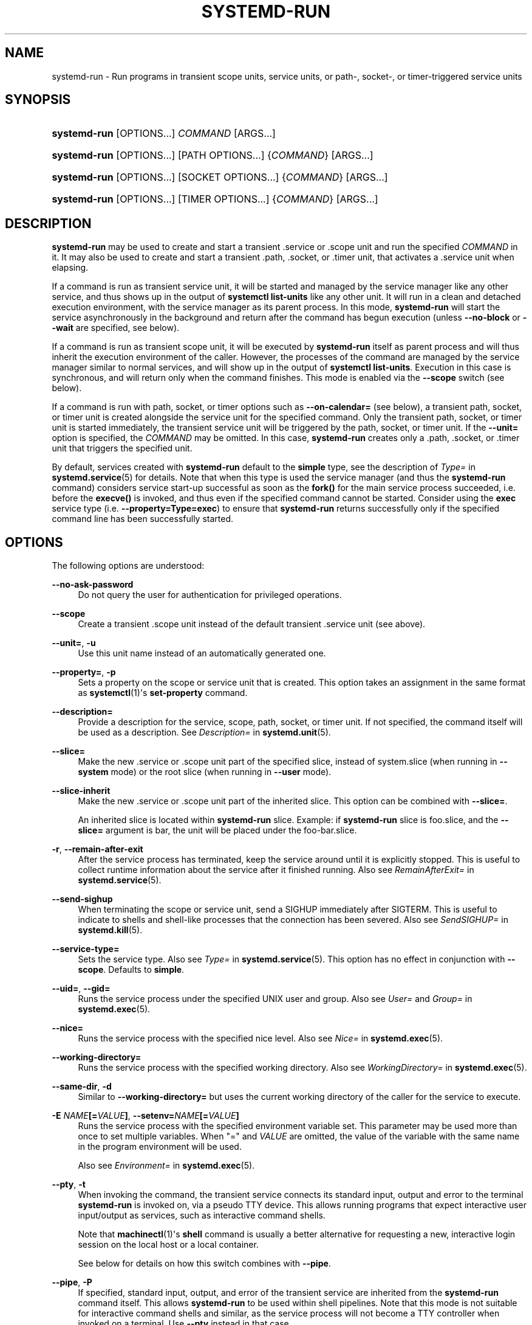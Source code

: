 '\" t
.TH "SYSTEMD\-RUN" "1" "" "systemd 251" "systemd-run"
.\" -----------------------------------------------------------------
.\" * Define some portability stuff
.\" -----------------------------------------------------------------
.\" ~~~~~~~~~~~~~~~~~~~~~~~~~~~~~~~~~~~~~~~~~~~~~~~~~~~~~~~~~~~~~~~~~
.\" http://bugs.debian.org/507673
.\" http://lists.gnu.org/archive/html/groff/2009-02/msg00013.html
.\" ~~~~~~~~~~~~~~~~~~~~~~~~~~~~~~~~~~~~~~~~~~~~~~~~~~~~~~~~~~~~~~~~~
.ie \n(.g .ds Aq \(aq
.el       .ds Aq '
.\" -----------------------------------------------------------------
.\" * set default formatting
.\" -----------------------------------------------------------------
.\" disable hyphenation
.nh
.\" disable justification (adjust text to left margin only)
.ad l
.\" -----------------------------------------------------------------
.\" * MAIN CONTENT STARTS HERE *
.\" -----------------------------------------------------------------
.SH "NAME"
systemd-run \- Run programs in transient scope units, service units, or path\-, socket\-, or timer\-triggered service units
.SH "SYNOPSIS"
.HP \w'\fBsystemd\-run\fR\ 'u
\fBsystemd\-run\fR [OPTIONS...] \fICOMMAND\fR\ [ARGS...] 
.HP \w'\fBsystemd\-run\fR\ 'u
\fBsystemd\-run\fR [OPTIONS...] [PATH\ OPTIONS...] {\fICOMMAND\fR} [ARGS...]
.HP \w'\fBsystemd\-run\fR\ 'u
\fBsystemd\-run\fR [OPTIONS...] [SOCKET\ OPTIONS...] {\fICOMMAND\fR} [ARGS...]
.HP \w'\fBsystemd\-run\fR\ 'u
\fBsystemd\-run\fR [OPTIONS...] [TIMER\ OPTIONS...] {\fICOMMAND\fR} [ARGS...]
.SH "DESCRIPTION"
.PP
\fBsystemd\-run\fR
may be used to create and start a transient
\&.service
or
\&.scope
unit and run the specified
\fICOMMAND\fR
in it\&. It may also be used to create and start a transient
\&.path,
\&.socket, or
\&.timer
unit, that activates a
\&.service
unit when elapsing\&.
.PP
If a command is run as transient service unit, it will be started and managed by the service manager like any other service, and thus shows up in the output of
\fBsystemctl list\-units\fR
like any other unit\&. It will run in a clean and detached execution environment, with the service manager as its parent process\&. In this mode,
\fBsystemd\-run\fR
will start the service asynchronously in the background and return after the command has begun execution (unless
\fB\-\-no\-block\fR
or
\fB\-\-wait\fR
are specified, see below)\&.
.PP
If a command is run as transient scope unit, it will be executed by
\fBsystemd\-run\fR
itself as parent process and will thus inherit the execution environment of the caller\&. However, the processes of the command are managed by the service manager similar to normal services, and will show up in the output of
\fBsystemctl list\-units\fR\&. Execution in this case is synchronous, and will return only when the command finishes\&. This mode is enabled via the
\fB\-\-scope\fR
switch (see below)\&.
.PP
If a command is run with path, socket, or timer options such as
\fB\-\-on\-calendar=\fR
(see below), a transient path, socket, or timer unit is created alongside the service unit for the specified command\&. Only the transient path, socket, or timer unit is started immediately, the transient service unit will be triggered by the path, socket, or timer unit\&. If the
\fB\-\-unit=\fR
option is specified, the
\fICOMMAND\fR
may be omitted\&. In this case,
\fBsystemd\-run\fR
creates only a
\&.path,
\&.socket, or
\&.timer
unit that triggers the specified unit\&.
.PP
By default, services created with
\fBsystemd\-run\fR
default to the
\fBsimple\fR
type, see the description of
\fIType=\fR
in
\fBsystemd.service\fR(5)
for details\&. Note that when this type is used the service manager (and thus the
\fBsystemd\-run\fR
command) considers service start\-up successful as soon as the
\fBfork()\fR
for the main service process succeeded, i\&.e\&. before the
\fBexecve()\fR
is invoked, and thus even if the specified command cannot be started\&. Consider using the
\fBexec\fR
service type (i\&.e\&.
\fB\-\-property=Type=exec\fR) to ensure that
\fBsystemd\-run\fR
returns successfully only if the specified command line has been successfully started\&.
.SH "OPTIONS"
.PP
The following options are understood:
.PP
\fB\-\-no\-ask\-password\fR
.RS 4
Do not query the user for authentication for privileged operations\&.
.RE
.PP
\fB\-\-scope\fR
.RS 4
Create a transient
\&.scope
unit instead of the default transient
\&.service
unit (see above)\&.
.RE
.PP
\fB\-\-unit=\fR, \fB\-u\fR
.RS 4
Use this unit name instead of an automatically generated one\&.
.RE
.PP
\fB\-\-property=\fR, \fB\-p\fR
.RS 4
Sets a property on the scope or service unit that is created\&. This option takes an assignment in the same format as
\fBsystemctl\fR(1)\*(Aqs
\fBset\-property\fR
command\&.
.RE
.PP
\fB\-\-description=\fR
.RS 4
Provide a description for the service, scope, path, socket, or timer unit\&. If not specified, the command itself will be used as a description\&. See
\fIDescription=\fR
in
\fBsystemd.unit\fR(5)\&.
.RE
.PP
\fB\-\-slice=\fR
.RS 4
Make the new
\&.service
or
\&.scope
unit part of the specified slice, instead of
system\&.slice
(when running in
\fB\-\-system\fR
mode) or the root slice (when running in
\fB\-\-user\fR
mode)\&.
.RE
.PP
\fB\-\-slice\-inherit\fR
.RS 4
Make the new
\&.service
or
\&.scope
unit part of the inherited slice\&. This option can be combined with
\fB\-\-slice=\fR\&.
.sp
An inherited slice is located within
\fBsystemd\-run\fR
slice\&. Example: if
\fBsystemd\-run\fR
slice is
foo\&.slice, and the
\fB\-\-slice=\fR
argument is
bar, the unit will be placed under the
foo\-bar\&.slice\&.
.RE
.PP
\fB\-r\fR, \fB\-\-remain\-after\-exit\fR
.RS 4
After the service process has terminated, keep the service around until it is explicitly stopped\&. This is useful to collect runtime information about the service after it finished running\&. Also see
\fIRemainAfterExit=\fR
in
\fBsystemd.service\fR(5)\&.
.RE
.PP
\fB\-\-send\-sighup\fR
.RS 4
When terminating the scope or service unit, send a SIGHUP immediately after SIGTERM\&. This is useful to indicate to shells and shell\-like processes that the connection has been severed\&. Also see
\fISendSIGHUP=\fR
in
\fBsystemd.kill\fR(5)\&.
.RE
.PP
\fB\-\-service\-type=\fR
.RS 4
Sets the service type\&. Also see
\fIType=\fR
in
\fBsystemd.service\fR(5)\&. This option has no effect in conjunction with
\fB\-\-scope\fR\&. Defaults to
\fBsimple\fR\&.
.RE
.PP
\fB\-\-uid=\fR, \fB\-\-gid=\fR
.RS 4
Runs the service process under the specified UNIX user and group\&. Also see
\fIUser=\fR
and
\fIGroup=\fR
in
\fBsystemd.exec\fR(5)\&.
.RE
.PP
\fB\-\-nice=\fR
.RS 4
Runs the service process with the specified nice level\&. Also see
\fINice=\fR
in
\fBsystemd.exec\fR(5)\&.
.RE
.PP
\fB\-\-working\-directory=\fR
.RS 4
Runs the service process with the specified working directory\&. Also see
\fIWorkingDirectory=\fR
in
\fBsystemd.exec\fR(5)\&.
.RE
.PP
\fB\-\-same\-dir\fR, \fB\-d\fR
.RS 4
Similar to
\fB\-\-working\-directory=\fR
but uses the current working directory of the caller for the service to execute\&.
.RE
.PP
\fB\-E \fR\fB\fINAME\fR\fR\fB[=\fR\fB\fIVALUE\fR\fR\fB]\fR, \fB\-\-setenv=\fR\fB\fINAME\fR\fR\fB[=\fR\fB\fIVALUE\fR\fR\fB]\fR
.RS 4
Runs the service process with the specified environment variable set\&. This parameter may be used more than once to set multiple variables\&. When
"="
and
\fIVALUE\fR
are omitted, the value of the variable with the same name in the program environment will be used\&.
.sp
Also see
\fIEnvironment=\fR
in
\fBsystemd.exec\fR(5)\&.
.RE
.PP
\fB\-\-pty\fR, \fB\-t\fR
.RS 4
When invoking the command, the transient service connects its standard input, output and error to the terminal
\fBsystemd\-run\fR
is invoked on, via a pseudo TTY device\&. This allows running programs that expect interactive user input/output as services, such as interactive command shells\&.
.sp
Note that
\fBmachinectl\fR(1)\*(Aqs
\fBshell\fR
command is usually a better alternative for requesting a new, interactive login session on the local host or a local container\&.
.sp
See below for details on how this switch combines with
\fB\-\-pipe\fR\&.
.RE
.PP
\fB\-\-pipe\fR, \fB\-P\fR
.RS 4
If specified, standard input, output, and error of the transient service are inherited from the
\fBsystemd\-run\fR
command itself\&. This allows
\fBsystemd\-run\fR
to be used within shell pipelines\&. Note that this mode is not suitable for interactive command shells and similar, as the service process will not become a TTY controller when invoked on a terminal\&. Use
\fB\-\-pty\fR
instead in that case\&.
.sp
When both
\fB\-\-pipe\fR
and
\fB\-\-pty\fR
are used in combination the more appropriate option is automatically determined and used\&. Specifically, when invoked with standard input, output and error connected to a TTY
\fB\-\-pty\fR
is used, and otherwise
\fB\-\-pipe\fR\&.
.sp
When this option is used the original file descriptors
\fBsystemd\-run\fR
receives are passed to the service processes as\-is\&. If the service runs with different privileges than
\fBsystemd\-run\fR, this means the service might not be able to re\-open the passed file descriptors, due to normal file descriptor access restrictions\&. If the invoked process is a shell script that uses the
\fBecho "hello" > /dev/stderr\fR
construct for writing messages to stderr, this might cause problems, as this only works if stderr can be re\-opened\&. To mitigate this use the construct
\fBecho "hello" >&2\fR
instead, which is mostly equivalent and avoids this pitfall\&.
.RE
.PP
\fB\-\-shell\fR, \fB\-S\fR
.RS 4
A shortcut for
"\-\-pty \-\-same\-dir \-\-wait \-\-collect \-\-service\-type=exec $SHELL", i\&.e\&. requests an interactive shell in the current working directory, running in service context, accessible with a single switch\&.
.RE
.PP
\fB\-\-quiet\fR, \fB\-q\fR
.RS 4
Suppresses additional informational output while running\&. This is particularly useful in combination with
\fB\-\-pty\fR
when it will suppress the initial message explaining how to terminate the TTY connection\&.
.RE
.PP
\fB\-\-on\-active=\fR, \fB\-\-on\-boot=\fR, \fB\-\-on\-startup=\fR, \fB\-\-on\-unit\-active=\fR, \fB\-\-on\-unit\-inactive=\fR
.RS 4
Defines a monotonic timer relative to different starting points for starting the specified command\&. See
\fIOnActiveSec=\fR,
\fIOnBootSec=\fR,
\fIOnStartupSec=\fR,
\fIOnUnitActiveSec=\fR
and
\fIOnUnitInactiveSec=\fR
in
\fBsystemd.timer\fR(5)
for details\&. These options are shortcuts for
\fB\-\-timer\-property=\fR
with the relevant properties\&. These options may not be combined with
\fB\-\-scope\fR
or
\fB\-\-pty\fR\&.
.RE
.PP
\fB\-\-on\-calendar=\fR
.RS 4
Defines a calendar timer for starting the specified command\&. See
\fIOnCalendar=\fR
in
\fBsystemd.timer\fR(5)\&. This option is a shortcut for
\fB\-\-timer\-property=OnCalendar=\fR\&. This option may not be combined with
\fB\-\-scope\fR
or
\fB\-\-pty\fR\&.
.RE
.PP
\fB\-\-on\-clock\-change\fR, \fB\-\-on\-timezone\-change\fR
.RS 4
Defines a trigger based on system clock jumps or timezone changes for starting the specified command\&. See
\fIOnClockChange=\fR
and
\fIOnTimezoneChange=\fR
in
\fBsystemd.timer\fR(5)\&. These options are shortcuts for
\fB\-\-timer\-property=OnClockChange=yes\fR
and
\fB\-\-timer\-property=OnTimezoneChange=yes\fR\&. These options may not be combined with
\fB\-\-scope\fR
or
\fB\-\-pty\fR\&.
.RE
.PP
\fB\-\-path\-property=\fR, \fB\-\-socket\-property=\fR, \fB\-\-timer\-property=\fR
.RS 4
Sets a property on the path, socket, or timer unit that is created\&. This option is similar to
\fB\-\-property=\fR
but applies to the transient path, socket, or timer unit rather than the transient service unit created\&. This option takes an assignment in the same format as
\fBsystemctl\fR(1)\*(Aqs
\fBset\-property\fR
command\&. These options may not be combined with
\fB\-\-scope\fR
or
\fB\-\-pty\fR\&.
.RE
.PP
\fB\-\-no\-block\fR
.RS 4
Do not synchronously wait for the unit start operation to finish\&. If this option is not specified, the start request for the transient unit will be verified, enqueued and
\fBsystemd\-run\fR
will wait until the unit\*(Aqs start\-up is completed\&. By passing this argument, it is only verified and enqueued\&. This option may not be combined with
\fB\-\-wait\fR\&.
.RE
.PP
\fB\-\-wait\fR
.RS 4
Synchronously wait for the transient service to terminate\&. If this option is specified, the start request for the transient unit is verified, enqueued, and waited for\&. Subsequently the invoked unit is monitored, and it is waited until it is deactivated again (most likely because the specified command completed)\&. On exit, terse information about the unit\*(Aqs runtime is shown, including total runtime (as well as CPU usage, if
\fB\-\-property=CPUAccounting=1\fR
was set) and the exit code and status of the main process\&. This output may be suppressed with
\fB\-\-quiet\fR\&. This option may not be combined with
\fB\-\-no\-block\fR,
\fB\-\-scope\fR
or the various path, socket, or timer options\&.
.RE
.PP
\fB\-G\fR, \fB\-\-collect\fR
.RS 4
Unload the transient unit after it completed, even if it failed\&. Normally, without this option, all units that ran and failed are kept in memory until the user explicitly resets their failure state with
\fBsystemctl reset\-failed\fR
or an equivalent command\&. On the other hand, units that ran successfully are unloaded immediately\&. If this option is turned on the "garbage collection" of units is more aggressive, and unloads units regardless if they exited successfully or failed\&. This option is a shortcut for
\fB\-\-property=CollectMode=inactive\-or\-failed\fR, see the explanation for
\fICollectMode=\fR
in
\fBsystemd.unit\fR(5)
for further information\&.
.RE
.PP
\fB\-\-user\fR
.RS 4
Talk to the service manager of the calling user, rather than the service manager of the system\&.
.RE
.PP
\fB\-\-system\fR
.RS 4
Talk to the service manager of the system\&. This is the implied default\&.
.RE
.PP
\fB\-H\fR, \fB\-\-host=\fR
.RS 4
Execute the operation remotely\&. Specify a hostname, or a username and hostname separated by
"@", to connect to\&. The hostname may optionally be suffixed by a port ssh is listening on, separated by
":", and then a container name, separated by
"/", which connects directly to a specific container on the specified host\&. This will use SSH to talk to the remote machine manager instance\&. Container names may be enumerated with
\fBmachinectl \-H \fR\fB\fIHOST\fR\fR\&. Put IPv6 addresses in brackets\&.
.RE
.PP
\fB\-M\fR, \fB\-\-machine=\fR
.RS 4
Execute operation on a local container\&. Specify a container name to connect to, optionally prefixed by a user name to connect as and a separating
"@"
character\&. If the special string
"\&.host"
is used in place of the container name, a connection to the local system is made (which is useful to connect to a specific user\*(Aqs user bus:
"\-\-user \-\-machine=lennart@\&.host")\&. If the
"@"
syntax is not used, the connection is made as root user\&. If the
"@"
syntax is used either the left hand side or the right hand side may be omitted (but not both) in which case the local user name and
"\&.host"
are implied\&.
.RE
.PP
\fB\-h\fR, \fB\-\-help\fR
.RS 4
Print a short help text and exit\&.
.RE
.PP
\fB\-\-version\fR
.RS 4
Print a short version string and exit\&.
.RE
.PP
All command line arguments after the first non\-option argument become part of the command line of the launched process\&. If a command is run as service unit, the first argument needs to be an absolute program path\&.
.SH "EXIT STATUS"
.PP
On success, 0 is returned\&. If
\fBsystemd\-run\fR
failed to start the service, a non\-zero return value will be returned\&. If
\fBsystemd\-run\fR
waits for the service to terminate, the return value will be propagated from the service\&. 0 will be returned on success, including all the cases where systemd considers a service to have exited cleanly, see the discussion of
\fISuccessExitStatus=\fR
in
\fBsystemd.service\fR(5)\&.
.SH "EXAMPLES"
.PP
\fBExample\ \&1.\ \&Logging environment variables provided by systemd to services\fR
.sp
.if n \{\
.RS 4
.\}
.nf
# systemd\-run env
Running as unit: run\-19945\&.service
# journalctl \-u run\-19945\&.service
Sep 08 07:37:21 bupkis systemd[1]: Starting /usr/bin/env\&.\&.\&.
Sep 08 07:37:21 bupkis systemd[1]: Started /usr/bin/env\&.
Sep 08 07:37:21 bupkis env[19948]: PATH=/usr/local/sbin:/usr/local/bin:/usr/sbin:/usr/bin
Sep 08 07:37:21 bupkis env[19948]: LANG=en_US\&.UTF\-8
Sep 08 07:37:21 bupkis env[19948]: BOOT_IMAGE=/vmlinuz\-3\&.11\&.0\-0\&.rc5\&.git6\&.2\&.fc20\&.x86_64
.fi
.if n \{\
.RE
.\}
.PP
\fBExample\ \&2.\ \&Limiting resources available to a command\fR
.sp
.if n \{\
.RS 4
.\}
.nf
# systemd\-run \-p BlockIOWeight=10 updatedb
.fi
.if n \{\
.RE
.\}
.PP
This command invokes the
\fBupdatedb\fR(8)
tool, but lowers the block I/O weight for it to 10\&. See
\fBsystemd.resource-control\fR(5)
for more information on the
\fIBlockIOWeight=\fR
property\&.
.PP
\fBExample\ \&3.\ \&Running commands at a specified time\fR
.PP
The following command will touch a file after 30 seconds\&.
.sp
.if n \{\
.RS 4
.\}
.nf
# date; systemd\-run \-\-on\-active=30 \-\-timer\-property=AccuracySec=100ms /bin/touch /tmp/foo
Mon Dec  8 20:44:24 KST 2014
Running as unit: run\-71\&.timer
Will run service as unit: run\-71\&.service
# journalctl \-b \-u run\-71\&.timer
\-\- Journal begins at Fri 2014\-12\-05 19:09:21 KST, ends at Mon 2014\-12\-08 20:44:54 KST\&. \-\-
Dec 08 20:44:38 container systemd[1]: Starting /bin/touch /tmp/foo\&.
Dec 08 20:44:38 container systemd[1]: Started /bin/touch /tmp/foo\&.
# journalctl \-b \-u run\-71\&.service
\-\- Journal begins at Fri 2014\-12\-05 19:09:21 KST, ends at Mon 2014\-12\-08 20:44:54 KST\&. \-\-
Dec 08 20:44:48 container systemd[1]: Starting /bin/touch /tmp/foo\&.\&.\&.
Dec 08 20:44:48 container systemd[1]: Started /bin/touch /tmp/foo\&.
.fi
.if n \{\
.RE
.\}
.PP
\fBExample\ \&4.\ \&Allowing access to the tty\fR
.PP
The following command invokes
\fBbash\fR(1)
as a service passing its standard input, output and error to the calling TTY\&.
.sp
.if n \{\
.RS 4
.\}
.nf
# systemd\-run \-t \-\-send\-sighup bash
.fi
.if n \{\
.RE
.\}
.PP
\fBExample\ \&5.\ \&Start screen as a user service\fR
.sp
.if n \{\
.RS 4
.\}
.nf
$ systemd\-run \-\-scope \-\-user screen
Running scope as unit run\-r14b0047ab6df45bfb45e7786cc839e76\&.scope\&.

$ screen \-ls
There is a screen on:
        492\&.\&.laptop     (Detached)
1 Socket in /var/run/screen/S\-fatima\&.
.fi
.if n \{\
.RE
.\}
.PP
This starts the
\fBscreen\fR
process as a child of the
\fBsystemd \-\-user\fR
process that was started by
user@\&.service, in a scope unit\&. A
\fBsystemd.scope\fR(5)
unit is used instead of a
\fBsystemd.service\fR(5)
unit, because
\fBscreen\fR
will exit when detaching from the terminal, and a service unit would be terminated\&. Running
\fBscreen\fR
as a user unit has the advantage that it is not part of the session scope\&. If
\fIKillUserProcesses=yes\fR
is configured in
\fBlogind.conf\fR(5), the default, the session scope will be terminated when the user logs out of that session\&.
.PP
The
user@\&.service
is started automatically when the user first logs in, and stays around as long as at least one login session is open\&. After the user logs out of the last session,
user@\&.service
and all services underneath it are terminated\&. This behavior is the default, when "lingering" is not enabled for that user\&. Enabling lingering means that
user@\&.service
is started automatically during boot, even if the user is not logged in, and that the service is not terminated when the user logs out\&.
.PP
Enabling lingering allows the user to run processes without being logged in, for example to allow
\fBscreen\fR
to persist after the user logs out, even if the session scope is terminated\&. In the default configuration, users can enable lingering for themselves:
.sp
.if n \{\
.RS 4
.\}
.nf
$ loginctl enable\-linger
.fi
.if n \{\
.RE
.\}
.PP
\fBExample\ \&6.\ \&Return value\fR
.sp
.if n \{\
.RS 4
.\}
.nf
$ systemd\-run \-\-user \-\-wait true
$ systemd\-run \-\-user \-\-wait \-p SuccessExitStatus=11 bash \-c \*(Aqexit 11\*(Aq
$ systemd\-run \-\-user \-\-wait \-p SuccessExitStatus=SIGUSR1 bash \-c \*(Aqkill \-SIGUSR1 $$$$\*(Aq
.fi
.if n \{\
.RE
.\}
.PP
Those three invocations will succeed, i\&.e\&. terminate with an exit code of 0\&.
.SH "SEE ALSO"
.PP
\fBsystemd\fR(1),
\fBsystemctl\fR(1),
\fBsystemd.unit\fR(5),
\fBsystemd.service\fR(5),
\fBsystemd.scope\fR(5),
\fBsystemd.slice\fR(5),
\fBsystemd.exec\fR(5),
\fBsystemd.resource-control\fR(5),
\fBsystemd.timer\fR(5),
\fBsystemd-mount\fR(1),
\fBmachinectl\fR(1)
